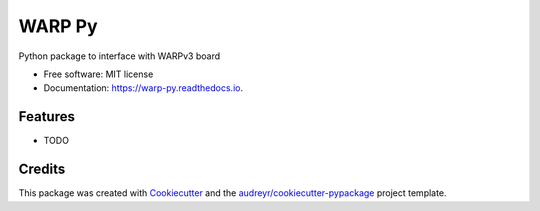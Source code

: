 =======
WARP Py
=======


.. image:: https://img.shields.io/pypi/v/warp_py.svg
        :target: https://pypi.python.org/pypi/warp_py

.. image:: https://img.shields.io/travis/ctarver/warp_py.svg
        :target: https://travis-ci.org/ctarver/warp_py

.. image:: https://readthedocs.org/projects/warp-py/badge/?version=latest
        :target: https://warp-py.readthedocs.io/en/latest/?badge=latest
        :alt: Documentation Status




Python package to interface with WARPv3 board


* Free software: MIT license
* Documentation: https://warp-py.readthedocs.io.


Features
--------

* TODO

Credits
-------

This package was created with Cookiecutter_ and the `audreyr/cookiecutter-pypackage`_ project template.

.. _Cookiecutter: https://github.com/audreyr/cookiecutter
.. _`audreyr/cookiecutter-pypackage`: https://github.com/audreyr/cookiecutter-pypackage
